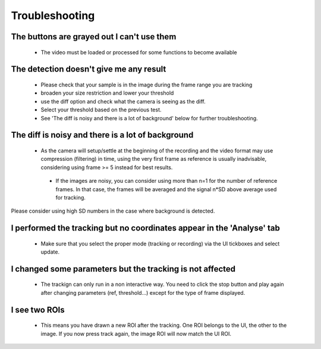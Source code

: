 ===============
Troubleshooting
===============

The buttons are grayed out I can't use them
-------------------------------------------
    - The video must be loaded or processed for some functions to become available

The detection doesn't give me any result
----------------------------------------
    - Please check that your sample is in the image during the frame range you are tracking
    - broaden your size restriction and lower your threshold
    - use the diff option and check what the camera is seeing as the diff.
    - Select your threshold based on the previous test.
    - See 'The diff is noisy and there is a lot of background' below for further troubleshooting.


The diff is noisy and there is a lot of background
--------------------------------------------------
    - As the camera will setup/settle at the beginning of the recording and the video format may use compression (filtering) in time, using the very first frame as reference is usually inadvisable, considering using frame >= 5 instead for best results.
     - If the images are noisy, you can consider using more than n=1 for the number of reference frames. In that case, the frames will be averaged and the signal n*SD above average used for tracking.
Please consider using high SD numbers in the case where background is detected.


I performed the tracking but no coordinates appear in the 'Analyse' tab
-----------------------------------------------------------------------
    - Make sure that you select the proper mode (tracking or recording) via the UI tickboxes and select update.
    
I changed some parameters but the tracking is not affected
----------------------------------------------------------
    - The trackign can only run in a non interactive way. You need to click the stop button and play again after changing parameters (ref, threshold...) except for the type of frame displayed.
    
I see two ROIs
--------------
    - This means you have drawn a new ROI after the tracking. One ROI belongs to the UI, the other to the image. If you now press track again, the image ROI will now match the UI ROI.
    
